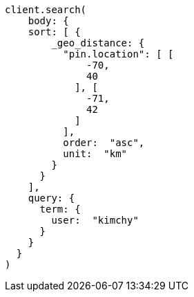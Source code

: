 [source, ruby]
----
client.search(
    body: {
    sort: [ {
        _geo_distance: {
          "pin.location": [ [
              -70,
              40
            ], [
              -71,
              42
            ]
          ],
          order:  "asc",
          unit:  "km"
        }
      }
    ],
    query: {
      term: {
        user:  "kimchy"
      }
    }
  }
)
----
